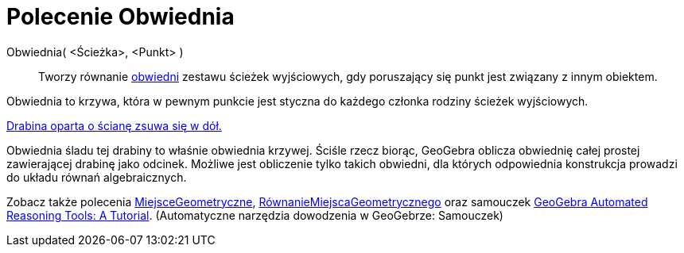 = Polecenie Obwiednia
:page-en: commands/Envelope
ifdef::env-github[:imagesdir: /en/modules/ROOT/assets/images]

Obwiednia( <Ścieżka>, <Punkt> )::
  Tworzy równanie https://pl.wikipedia.org/wiki/Obwiednia[obwiedni] zestawu ścieżek wyjściowych, gdy 
poruszający się punkt jest związany z innym obiektem.

Obwiednia to krzywa, która w pewnym punkcie jest styczna do każdego członka rodziny ścieżek wyjściowych.
====

[EXAMPLE]
====

https://www.geogebra.org/m/JYJHFyH4[Drabina oparta o ścianę zsuwa się w dół.]

Obwiednia śladu tej drabiny to właśnie obwiednia krzywej. Ściśle rzecz biorąc, GeoGebra oblicza obwiednię 
całej prostej zawierającej drabinę jako odcinek. Możliwe jest obliczenie tylko takich obwiedni, 
dla których odpowiednia konstrukcja prowadzi do układu równań algebraicznych.
====

[NOTE]
====

Zobacz także polecenia xref:./MiejsceGeometryczne.adoc[MiejsceGeometryczne], xref:./RównanieMiejscaGeometrycznego.adoc[RównanieMiejscaGeometrycznego] oraz samouczek
https://github.com/kovzol/gg-art-doc/tree/master/pdf/english.pdf[GeoGebra Automated Reasoning Tools: A Tutorial]. (Automatyczne narzędzia dowodzenia w GeoGebrze: Samouczek)

====
